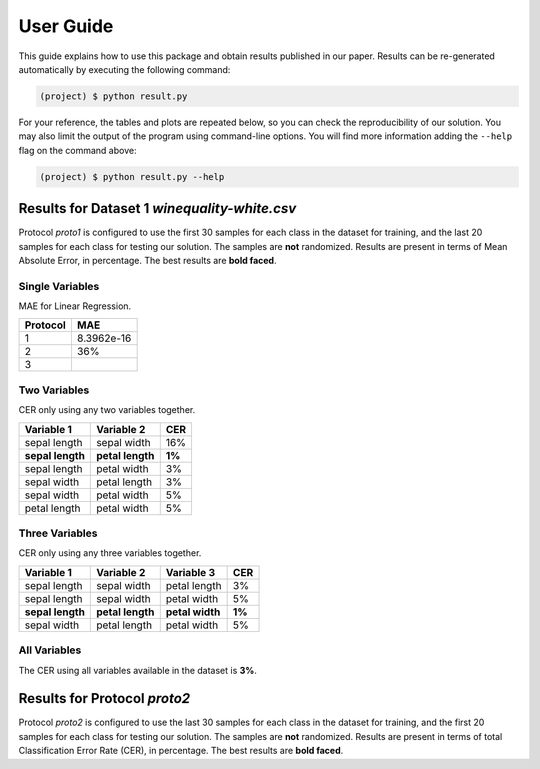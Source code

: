 .. _activities_userguide:

============
 User Guide
============

This guide explains how to use this package and obtain results published in our
paper.  Results can be re-generated automatically by executing the following
command:

.. code-block:: sh

   (project) $ python result.py


For your reference, the tables and plots are repeated below, so you can check the
reproducibility of our solution.  You may also limit the output of the program
using command-line options.  You will find more information adding the
``--help`` flag on the command above:

.. code-block:: sh

   (project) $ python result.py --help



Results for Dataset 1 `winequality-white.csv`
-----------------------------

Protocol `proto1` is configured to use the first 30 samples for each class in
the dataset for training, and the last 20 samples for each class for testing
our solution.  The samples are **not** randomized.  Results are present in
terms of Mean Absolute Error, in percentage.  The best
results are **bold faced**.

Single Variables
================

MAE for Linear Regression.

================== ========
   Protocol           MAE
================== ========
        1          8.3962e-16
        2             36%
        3              
================== ========


Two Variables
=============

CER only using any two variables together.

================== ================== ========
    Variable 1         Variable 2       CER
================== ================== ========
   sepal length       sepal width       16%
 **sepal length**   **petal length**   **1%**
   sepal length       petal width        3%
   sepal width        petal length       3%
   sepal width        petal width        5%
   petal length       petal width        5%
================== ================== ========


Three Variables
===============

CER only using any three variables together.

================== ================== ================== ========
    Variable 1         Variable 2         Variable 3       CER
================== ================== ================== ========
   sepal length       sepal width        petal length       3%
   sepal length       sepal width        petal width        5%
 **sepal length**   **petal length**   **petal width**    **1%**
   sepal width        petal length       petal width        5%
================== ================== ================== ========


All Variables
=============

The CER using all variables available in the dataset is **3%**.


Results for Protocol `proto2`
-----------------------------

Protocol `proto2` is configured to use the last 30 samples for each class in
the dataset for training, and the first 20 samples for each class for testing
our solution.  The samples are **not** randomized.  Results are present in
terms of total Classification Error Rate (CER), in percentage. The best results
are **bold faced**.

